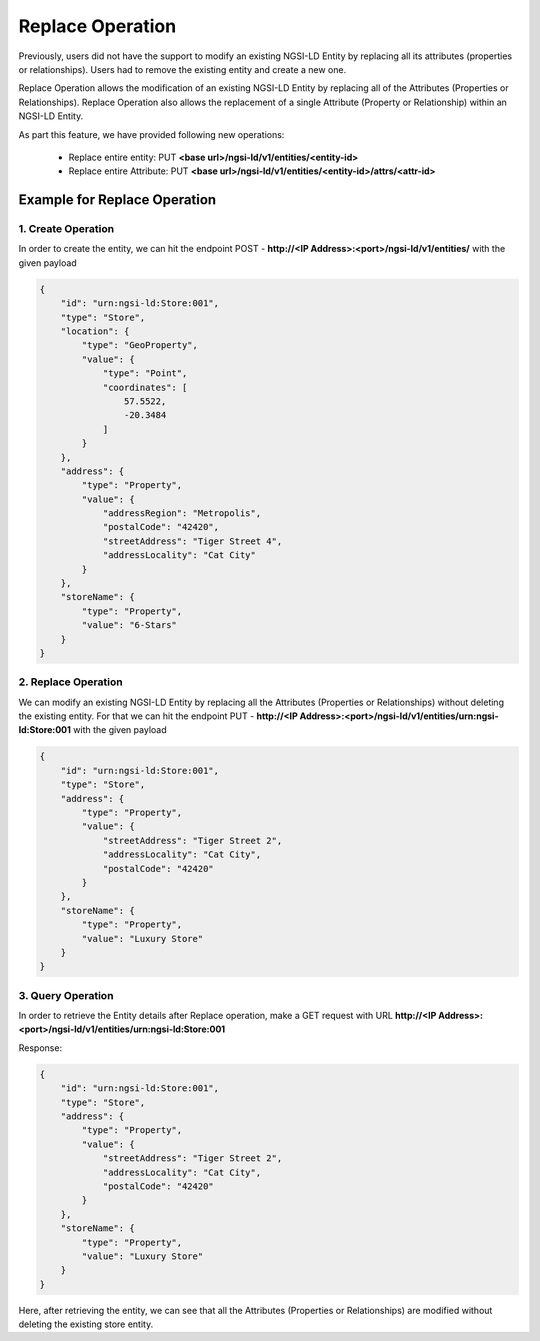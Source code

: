 ************************
Replace Operation
************************

Previously, users did not have the support to modify an existing NGSI-LD Entity by replacing all its attributes (properties or relationships). Users had to remove the existing entity and create a new one.

Replace Operation allows the modification of an existing NGSI-LD Entity by replacing all of the Attributes (Properties or Relationships).
Replace Operation also allows the replacement of a single Attribute (Property or Relationship) within an NGSI-LD Entity.

As part this feature, we have provided following new operations:

 - Replace entire entity: PUT  **<base url>/ngsi-ld/v1/entities/<entity-id>**

 - Replace entire Attribute: PUT  **<base url>/ngsi-ld/v1/entities/<entity-id>/attrs/<attr-id>**

Example for Replace Operation
------------------------------------

1. Create Operation
=====================

In order to create the entity, we can hit the endpoint POST - **http://<IP Address>:<port>/ngsi-ld/v1/entities/**  with the given payload

.. code-block:: JSON

    {
        "id": "urn:ngsi-ld:Store:001",
        "type": "Store",
        "location": {
            "type": "GeoProperty",
            "value": {
                "type": "Point",
                "coordinates": [
                    57.5522,
                    -20.3484
                ]
            }
        },
        "address": {
            "type": "Property",
            "value": {
                "addressRegion": "Metropolis",
                "postalCode": "42420",
                "streetAddress": "Tiger Street 4",
                "addressLocality": "Cat City"
            }
        },
        "storeName": {
            "type": "Property",
            "value": "6-Stars"
        }
    }
	

2. Replace Operation
==========================

We can modify an existing NGSI-LD Entity by replacing all the Attributes (Properties or Relationships) without deleting the existing entity. For that we can hit the endpoint PUT - **http://<IP Address>:<port>/ngsi-ld/v1/entities/urn:ngsi-ld:Store:001** with the given payload

.. code-block:: JSON

    {
        "id": "urn:ngsi-ld:Store:001",
        "type": "Store",
        "address": {
            "type": "Property",
            "value": {
                "streetAddress": "Tiger Street 2",
                "addressLocality": "Cat City",
                "postalCode": "42420"
            }
        },
        "storeName": {
            "type": "Property",
            "value": "Luxury Store"
        }
    }
	
3. Query Operation
====================

In order to retrieve the Entity details after Replace operation, make a GET request with URL **http://<IP Address>:<port>/ngsi-ld/v1/entities/urn:ngsi-ld:Store:001**

Response:

.. code-block:: JSON

    {
        "id": "urn:ngsi-ld:Store:001",
        "type": "Store",
        "address": {
            "type": "Property",
            "value": {
                "streetAddress": "Tiger Street 2",
                "addressLocality": "Cat City",
                "postalCode": "42420"
            }
        },
        "storeName": {
            "type": "Property",
            "value": "Luxury Store"
        }
    }
	
Here, after retrieving the entity, we can see that all the Attributes (Properties or Relationships) are modified without deleting the existing store entity.

